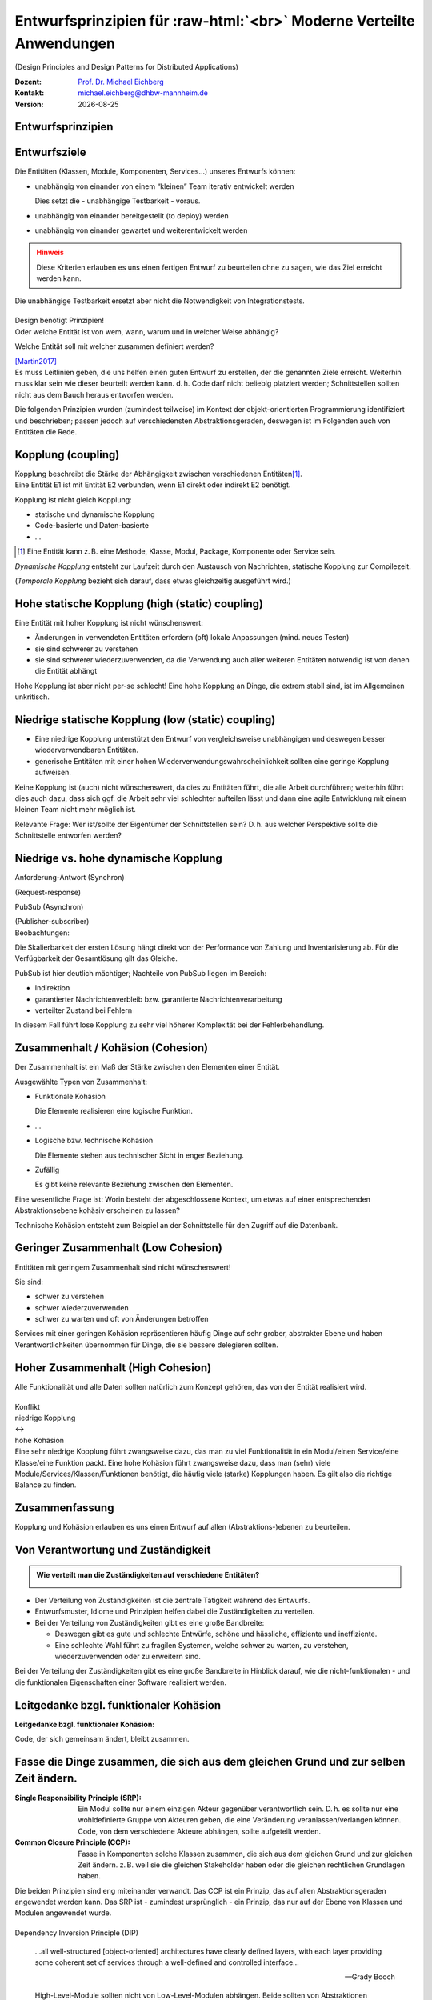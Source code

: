 .. meta:: 
    :author: Michael Eichberg
    :keywords: "Verteilte Anwendungen", "Design Principles", "Architekturstile"
    :description lang=de: Diskussion von Entwurfsprinzipien für moderne verteilte Anwendungen
    :id: lecture-ds-design-principles
    :first-slide: last-viewed

.. |date| date::
.. |at| unicode:: 0x40

.. role:: incremental
.. role:: eng
.. role:: ger
.. role:: ger-quote
.. role:: minor
.. role:: obsolete
.. role:: dhbw-red
.. role:: dhbw-gray
.. role:: dhbw-light-gray
.. role:: the-blue
.. role:: the-green
.. role:: the-orange
.. role:: shiny-green
.. role:: shiny-red
.. role:: black
.. role:: dark-red
.. role:: huge

.. role:: raw-html(raw)
   :format: html


Entwurfsprinzipien für :raw-html:`<br>` Moderne Verteilte Anwendungen
=================================================================================================

(:eng:`Design Principles and Design Patterns for Distributed Applications`)

.. container:: line-above padding-bottom-1em

  :Dozent: `Prof. Dr. Michael Eichberg <https://delors.github.io/cv/folien.rst.html>`__
  :Kontakt: michael.eichberg@dhbw-mannheim.de
  :Version: |date|

.. class:: new-section

Entwurfsprinzipien
--------------------


Entwurfsziele
-------------------------------------------------------------------------------------------------


Die Entitäten (:dhbw-light-gray:`Klassen`, :dhbw-gray:`Module`, :dhbw-gray:`Komponenten`, Services…) unseres Entwurfs können:

.. class:: list-with-explanations incremental

- unabhängig von einander von einem “kleinen” Team iterativ entwickelt werden

  Dies setzt die - unabhängige Testbarkeit - voraus.

- unabhängig von einander bereitgestellt (:eng:`to deploy`) werden
- unabhängig von einander gewartet und weiterentwickelt werden

.. admonition:: Hinweis
  :class: warning incremental

  Diese Kriterien erlauben es uns einen :ger-quote:`fertigen` Entwurf zu beurteilen ohne zu sagen, wie das Ziel erreicht werden kann.

.. container:: supplemental

  Die unabhängige Testbarkeit ersetzt aber nicht die Notwendigkeit von Integrationstests.


.. class:: center-child-elements

\ 
--

.. container:: dhbw-red xxl

  Design benötigt Prinzipien!

.. container:: dhbw-gray

  Oder welche Entität ist von wem, wann, warum und in welcher Weise abhängig? 
  
  Welche Entität soll mit welcher zusammen definiert werden?

  .. container:: dhbw-light-gray tiny

    [Martin2017]_

.. container:: supplemental

  Es muss Leitlinien geben, die uns helfen einen guten Entwurf zu erstellen, der die genannten Ziele erreicht. Weiterhin muss klar sein wie dieser beurteilt werden kann. d. h. Code darf nicht beliebig :ger-quote:`platziert` werden; Schnittstellen sollten nicht aus dem Bauch heraus entworfen werden.

  Die folgenden Prinzipien wurden (zumindest teilweise) im Kontext der objekt-orientierten Programmierung identifiziert und beschrieben; passen jedoch auf verschiedensten Abstraktionsgeraden, deswegen ist im Folgenden auch von Entitäten die Rede.


Kopplung (:eng:`coupling`)
-------------------------------------------------------------------------------------------------

.. container:: foundations
    
  Kopplung beschreibt die Stärke der Abhängigkeit zwischen verschiedenen Entitäten\ [#]_.


.. container:: incremental

    Eine Entität E1 ist mit Entität E2 verbunden, wenn E1 direkt oder indirekt E2 benötigt.

    :incremental:`Kopplung ist nicht gleich Kopplung:`

    .. class:: incremental

      - statische und dynamische Kopplung
      - Code-basierte und Daten-basierte
      - ...


.. [#] Eine Entität kann z. B. eine Methode, Klasse, Modul, Package, Komponente oder Service sein.


.. container:: supplemental

  *Dynamische Kopplung* entsteht zur Laufzeit durch den Austausch von Nachrichten, statische Kopplung zur Compilezeit.

  (*Temporale Kopplung* bezieht sich darauf, dass etwas gleichzeitig ausgeführt wird.)


Hohe statische Kopplung (:eng:`high (static) coupling`)
-------------------------------------------------------------------------------------------------


Eine Entität mit hoher Kopplung ist nicht wünschenswert:

- Änderungen in verwendeten Entitäten erfordern (oft) lokale Anpassungen (mind. neues Testen)
- sie sind schwerer zu verstehen
- sie sind schwerer wiederzuverwenden, da die Verwendung auch aller weiteren Entitäten notwendig ist von denen die Entität abhängt


.. container:: supplemental

  Hohe Kopplung ist aber nicht per-se schlecht! Eine hohe Kopplung an Dinge, die extrem stabil sind, ist im Allgemeinen unkritisch.


Niedrige statische Kopplung (:eng:`low (static) coupling`)
-------------------------------------------------------------------------------------------------

- Eine niedrige Kopplung unterstützt den Entwurf von vergleichsweise unabhängigen und deswegen besser wiederverwendbaren Entitäten.
- :ger-quote:`generische` Entitäten mit einer hohen Wiederverwendungswahrscheinlichkeit sollten eine geringe Kopplung aufweisen.

.. image:: images/coupling/applied-isp.svg
  :width: 100% 
  :alt: The Interface Segregation Principle applied to a class diagram
  :align: center
  

.. container:: supplemental

  Keine Kopplung ist (auch) nicht wünschenswert, da dies zu Entitäten führt, die alle Arbeit durchführen; weiterhin führt dies auch dazu, dass sich ggf. die Arbeit sehr viel schlechter aufteilen lässt und dann eine agile Entwicklung mit einem kleinen Team nicht mehr möglich ist. 

  Relevante Frage: Wer ist/sollte der Eigentümer der Schnittstellen sein? D. h. aus welcher Perspektive sollte die Schnittstelle entworfen werden?


.. class:: vertical-title far-smaller

Niedrige vs. hohe dynamische Kopplung
-------------------------------------------------------------------------------------------------

.. container:: width-100 larger

  .. container:: width-100 clearfix

    .. image:: images/coupling/message-based-coupling.svg
      :width: 62%
      :align: left

    Anforderung-Antwort (Synchron)
    
    (:eng:`Request-response`)

  .. container:: width-100 incremental

    .. image:: images/coupling/pub-sub-coupling.svg
      :width: 75%
      :align: right

    PubSub (Asynchron)
    
    (:eng:`Publisher-subscriber`)


.. container:: supplemental

  Beobachtungen:

  Die Skalierbarkeit der ersten Lösung hängt direkt von der Performance von Zahlung und Inventarisierung ab. Für die Verfügbarkeit der Gesamtlösung gilt das Gleiche. 
  
  PubSub ist hier deutlich mächtiger; Nachteile von PubSub liegen im Bereich:

  - Indirektion
  - garantierter Nachrichtenverbleib bzw. garantierte Nachrichtenverarbeitung
  - verteilter Zustand bei Fehlern

  In diesem Fall führt lose Kopplung zu sehr viel höherer Komplexität bei der Fehlerbehandlung.


Zusammenhalt / Kohäsion (:eng:`Cohesion`)
-------------------------------------------------------------------------------------------------

.. container:: foundations

  Der Zusammenhalt ist ein Maß der Stärke zwischen den Elementen einer Entität.

Ausgewählte Typen von Zusammenhalt:

.. class:: list-with-explanations incremental

- :the-green:`Funktionale Kohäsion`
  
  Die Elemente realisieren eine logische Funktion.
- …
- :the-orange:`Logische bzw. technische Kohäsion`
  
  Die Elemente stehen aus technischer Sicht in enger Beziehung.
- :shiny-red:`Zufällig`
  
  Es gibt keine relevante Beziehung zwischen den Elementen.


.. container:: supplemental

  Eine wesentliche Frage ist: :ger-quote:`Worin besteht der abgeschlossene Kontext, um etwas auf einer entsprechenden Abstraktionsebene kohäsiv erscheinen zu lassen?`

  Technische Kohäsion entsteht zum Beispiel an der Schnittstelle für den Zugriff auf die Datenbank.



Geringer Zusammenhalt (:eng:`Low Cohesion`) 
-----------------------------------------------------------------------

Entitäten mit geringem Zusammenhalt sind nicht wünschenswert! 

Sie sind:

- schwer zu verstehen
- schwer wiederzuverwenden 
- schwer zu warten und oft von Änderungen betroffen


.. container:: supplemental

  Services mit einer geringen Kohäsion repräsentieren häufig Dinge auf sehr grober, abstrakter Ebene und haben Verantwortlichkeiten übernommen für Dinge, die sie bessere delegieren sollten.



Hoher Zusammenhalt (:eng:`High Cohesion`)
----------------------------------------------------------------------

Alle Funktionalität und alle Daten sollten :ger-quote:`natürlich` zum Konzept gehören, das von der Entität realisiert wird.



.. class:: center-child-elements

\ 
---

.. container:: huge text-align-center margin-bottom-2em

  Konflikt

.. container:: three-columns box-shadow margin-bottom-2em

  .. container:: column no-separator center-child-elements 

     .. container:: text-align-right

        :shiny-green:`niedrige Kopplung`

  .. container:: column bold xxl text-align-center no-separator incremental

    ↔︎

  .. container:: column no-separator center-child-elements incremental

    .. container:: width-100
      
      :shiny-green:`hohe Kohäsion`

.. container:: supplemental

  Eine sehr niedrige Kopplung führt zwangsweise dazu, das man zu viel Funktionalität in ein Modul/einen Service/eine Klasse/eine Funktion packt. Eine hohe Kohäsion führt zwangsweise dazu, dass man (sehr) viele Module/Services/Klassen/Funktionen benötigt, die häufig viele (starke) Kopplungen haben. Es gilt also die richtige Balance zu finden.



.. class:: transition-fade center-child-elements thin

Zusammenfassung 
--------------------------------------------- 

.. container:: line-above padding-top-1em margin-top-1em huge

  Kopplung und Kohäsion erlauben es uns einen Entwurf auf allen (Abstraktions-)ebenen zu beurteilen.




Von Verantwortung und Zuständigkeit
-------------------------------------

.. admonition:: Wie verteilt man die Zuständigkeiten auf verschiedene Entitäten?
  :class: note
  
  \ 

- Der Verteilung von Zuständigkeiten ist die zentrale Tätigkeit während des Entwurfs. 
- Entwurfsmuster, Idiome und Prinzipien helfen dabei die Zuständigkeiten zu verteilen.
- Bei der Verteilung von Zuständigkeiten gibt es eine große Bandbreite:

  .. class:: incremental

  - Deswegen gibt es gute und schlechte Entwürfe, schöne und hässliche, effiziente und ineffiziente.
  - Eine schlechte Wahl führt zu fragilen Systemen, welche schwer zu warten, zu verstehen, wiederzuverwenden oder zu erweitern sind.

.. container:: supplemental

  Bei der Verteilung der Zuständigkeiten gibt es eine große Bandbreite in Hinblick darauf, wie die nicht-funktionalen - und die funktionalen Eigenschaften einer Software realisiert werden.



.. class:: center-child-elements no-title

Leitgedanke bzgl. funktionaler Kohäsion
--------------------------------------------

**Leitgedanke bzgl. funktionaler Kohäsion:**

:huge:`Code, der sich gemeinsam ändert, bleibt zusammen.`



Fasse die Dinge zusammen, die sich aus dem gleichen Grund und zur selben Zeit ändern.
-------------------------------------------------------------------------------------------------

.. image:: images/ccp-and-srp.svg
  :width: 100%
  :alt: Anwendung des Common Closure Principle und des Single Responsibility Principle


.. container:: supplemental

  :Single Responsibility Principle (SRP): Ein Modul sollte nur einem einzigen Akteur gegenüber verantwortlich sein. D. h. es sollte nur eine wohldefinierte Gruppe von Akteuren geben, die eine Veränderung veranlassen/verlangen können. Code, von dem verschiedene Akteure abhängen, sollte aufgeteilt werden.
  
  :Common Closure Principle (CCP): Fasse in Komponenten solche Klassen zusammen, die sich aus dem gleichen Grund und zur gleichen Zeit ändern. z. B. weil sie die gleichen Stakeholder haben oder die gleichen rechtlichen Grundlagen haben.

  Die beiden Prinzipien sind eng miteinander verwandt. Das CCP ist ein Prinzip, das auf allen Abstraktionsgeraden angewendet werden kann. Das SRP ist - zumindest ursprünglich - ein Prinzip, das nur auf der Ebene von Klassen und Modulen angewendet wurde.


.. class:: center-child-elements

\ 
--

.. container:: dhbw-red huge

  Dependency Inversion Principle (DIP)

.. container:: stack

  .. container:: layer
    
    .. epigraph::
      
      …all well-structured [object-oriented] architectures have clearly defined layers, with each layer providing some coherent set of services through a well-defined and controlled interface…

      -- Grady Booch

  .. container:: layer incremental

    .. epigraph::
      
      High-Level-Module sollten nicht von Low-Level-Modulen abhängen. Beide sollten von Abstraktionen abhängen.

      Abstraktionen sollten nicht von Details abhängen. Details sollten von Abstraktionen abhängen.

      -- Agile Software Development; Robert C. Martin; Prentice Hall, 2003

.. container:: supplemental

  **Mögliche Interpretation**

  Je höher das Modul in einer Schichtenarchitektur positioniert ist, desto allgemeiner ist die Funktion, die es implementiert.

  Je niedriger das Modul, desto detaillierter ist die Funktion, die es implementiert.

  **Ein Klassendesign, dass das DIP verletzt:**

  .. image:: images/dip-layers/traditionelle-schichtenabhaengigkeit.svg
    :width: 60%
    :align: center


  **Die Einhaltung des DIP sollte auf allen Ebenen der Architektur sichergestellt werden.**


Dependency Inversion Principle
-------------------------------------

.. image:: images/dip-layers/dip-konforme-schichtenabhaengigkeit.svg
  :height: 1000px
  :align: center


.. container:: supplemental

  .. rubric:: Begründung

  Gute Softwarekonzepte sind in Module gegliedert.

  High-Level-Module enthalten die wichtigen politischen Entscheidungen und Geschäftsmodelle einer Anwendung. Sie definieren die Identität der Anwendung.

  Low-Level-Module enthalten detaillierte Implementierungen einzelner Mechanismen, die zur Umsetzung der Richtlinie benötigt werden.


.. class:: center-child-elements no-title

Open-closed Principle (OCP)
-----------------------------------

.. container:: dhbw-red huge

  Open-closed Principle (OCP)


.. epigraph::

  Ein Softwareartefakt sollte offen für Erweiterungen, aber abgeschlossen gegenüber Veränderungen sein.

  -- Bertrand Meyer 1988, Robert C. Martin 1996


.. container:: supplemental

  D. h. es sollte möglich sein neue Erweiterungen zu realisieren ohne dass man die Software verändern, rekompilieren, neu bereitstellen (:eng:`to deploy`) oder vergleichbares muss. Klassisches Beispiel ist ein Texteditor wie VS Code, welcher durch *Extensions*/*Plug-Ins* erweitert werden kann; d. h. es die Software is erweiterbar ohne das man diese neu kompilieren muss.



.. class:: smaller

Open-closed Principle - Case Study
-------------------------------------

.. figure:: images/ocp-example/ocp-intended-subscriber_de.svg
  :width: 1750px
  :align: center

  Ist dieses Design offen für Erweiterungen?

.. container:: supplemental

  In diesem Fall haben wir eine Architektur, die auf “Services” aufbaut welche lose gekoppelt sind und über Nachrichten kommunizieren. 

.. container:: footer-left tiny

  `Beispiel nach David Llobrega, 2019 <https://dzone.com/articles/the-open-closed-principle-at-an-architectural-leve>`_


.. class:: smaller transition-scale

Open-closed Principle - Case Study
-------------------------------------

.. figure:: images/ocp-example/ocp-two-subscribers_de.svg
  :width: 1750px
  :align: center

  Ist dieses Design *wirklich* offen für Erweiterungen?


.. container:: supplemental

  Das Problem ist, dass wir hier die Nachrichten - welche im Prinzip die Schnittstelle modellieren - relativ exakt an den Anforderungen des Services zur Bestimmung der Verfügbarkeit von Autos ausgerichtet haben. 
  
  Wie sähe in diesem Fall z. B. eine Erweiterung um einen Dienst für Kundenprämienberechnung aus?
  
  Über die ``VereinbarungID`` bekommen wir Zugriff auf die Daten des Kunden aber dies fordert dann mehr als einen *Lookup* in einer Datenbank und ggf. auch das Einbinden mehrerer Dienste, was es zu vermeiden gilt, da die Kopplung unnötig ansteigen würde.



.. class:: smaller transition-scale

Open-closed Principle - Case Study
-------------------------------------

.. container:: stack

  .. container:: layer
  
    .. image:: images/ocp-example/ocp-multiple-subscribers_de.svg
      :width: 1600px
      :align: center

  .. container:: layer overlay center-child-elements incremental

    .. container:: width-75 question
    
      Wie stellen wir fest welche Informationen in eine Nachricht gehören, um offen für *relevante* Erweiterungen zu sein?


.. container:: supplemental

  Eine Antwort darauf liefern ggf. *Bounded-Context* aus dem *Domain-driven Design*
  
  Ein *Bounded Context* ist ein Gültigkeitsbereich eines Domänenmodells, einer `Ubiquitous Language <https://leanpub.com/ddd-referenz/read#ubiquitous-language>`_ und die Basis für die Organisation des Projekts.[...] 
  
    :dhbw-red:`Eine Modellierung nach den Daten führt nicht zu sinnvollen Bounded Contexts, sondern eher zu komplexen Modellen. Wichtig ist, die Daten als Folge der Funktionalitäten zu modellieren.`

  Domain-driven Design behandelt Beziehungen zwischen *Bounded Contexts* im sogenannten *Strategic Design*.
  
  https://www.heise.de/hintergrund/Domain-driven-Design-und-Bounded-Context-Eigentlich-ganz-einfach-oder-4634258.html?seite=all



.. class:: center-child-elements no-title

Liskov Substitution Principle (LSP) 
-------------------------------------

.. container:: dhbw-red huge

  Liskov Substitution Principle (LSP)

.. container:: stack

  .. container:: layer

    .. epigraph::

      Subtypes must be substitutable for their base types.

      -- Barbara Liskov, 1988

  .. container:: layer incremental

    **Moderne Interpretation** 

    Die Implementierungen von Schnittstellen müssen austauschbar sein.

.. container:: supplemental

  Im Original wird auf die Substituierbarkeit von Subtypen im Kontext der objekt-orientierten Programmierung eingegangen. Das Prinzip lässt sich aber auch auf andere Abstraktionsgeraden übertragen. Insbesondere auch auf die Ebene von Services deren Schnittstellen und Implementierungen.



.. class:: smaller

Interface Segregation Principle & Common Reuse Principle
------------------------------------------------------------

.. container:: stack

  .. container:: layer

    Ausgangszustand:

    .. image:: images/segregation/no-segregation.svg
      :width: 1700px

  .. container:: layer incremental

    Geplante Erweiterung:

    .. image:: images/segregation/no-segregation-2nd-service.svg
      :width: 1700px
      :class: clearfix

  .. container:: layer incremental

    Teilung der Schnittstelle:

    .. image:: images/segregation/effective-segregation.svg
      :width: 1700px

.. admonition:: Leitgedanke 
  :class: warning margin-top-1em incremental

  Hänge nicht von Dingen ab, die du nicht benötigst.


.. container:: supplemental

  Segregation (:ger:`Abtrennung`) bezeichnet hier die Aufspaltung eines bestehenden Interfaces bei dem die Teile abgespalten werden, die logisch zu einer anderen Funktionalität gehören. d. h. die von der Schnittstelle zur Verfügung gestellte Funktionalität ist nicht homogen und wird deswegen in verschiedene Teile aufgeteilt.



.. class:: center-child-elements no-title

Command-Query Separation (CQS)
-------------------------------

.. container:: dhbw-red huge

  Command-Query Separation (CQS)

.. container:: stack

  .. container:: layer

    .. epigraph::

      Methoden werden strikt aufgeteilt in:

      **Abfragen** (:eng:`Queries`), die keine Veränderung des Objektzustandes erlauben

      **Kommandos** (:eng:`Commands`), die den Zustand verändern, aber keine Werte zurückliefen

      -- Bertrand Meyer, 1988

  .. container:: layer incremental center-child-elements

    Auf der Ebene von nachrichten- bzw. ereignisgetriebenen Systemen wird CQS zum CQRS erweitert (Command-Query Responsibility Segregation).

.. container:: supplemental

  Ein Java Iterator mit seiner :ger-quote:`next` Methode verletzt ganz klar dieses Prinzip!



Traditionelle Interaktion mit Informationssystemen (CRUD) 
-------------------------------------------------------------------------------------------------

.. container:: two-columns

  .. container:: tiny

    .. figure:: images/cqs_and_cqrs/crud.svg
       :width: 1400px

       Darstellung nach `Martin Fowler <https://martinfowler.com/bliki/CQRS.html>`_.
    
  .. container:: scriptsize

    1. Modell liest von DB
    2. Service stellt Information für Präsentationsschicht bereit
    3. Nutzer hat Änderung vorgenommen
    4. Weiterleitung der Änderung
    5. Modell validiert
    6. Modell aktualisiert DB
 
.. container:: supplemental

  Darstellung einer Anwendung mit traditioneller Architektur.



.. class:: center-child-elements no-title

Command-Query Responsibility Segregation Principle
-----------------------------------------------------------------------------

.. container:: dhbw-red huge
  
  Command-Query Responsibility Segregation Principle

.. container:: two-columns 

  .. container:: tiny

    .. image:: images/cqs_and_cqrs/cqrs.svg
       :width: 1400px

    Darstellung nach `Martin Fowler <https://martinfowler.com/bliki/CQRS.html>`_.
    
  .. container:: scriptsize

    1. Abfrage-Modell liest von DB
    2. Abfrage-Service stellt Information für Präsentations- schicht bereit
    3. Nutzer hat Änderung vorgenommen
    4. Weiterleitung der Änderung
    5. Kommando-Modell validiert
    6. Kommando-Modell aktualisiert DB

.. container:: text-align-right serif italic smaller margin-0-5em padding-right-1em

  ⸺ Greg Young, 2010

.. container:: supplemental

  Command-Query-Responsibility-Segregation (CQRS) wendet das CQS-Prinzip an, indem es separate Abfrage- und Befehlsnachrichten zum Abrufen bzw. Ändern von Daten verwendet.



.. class:: smaller

Command-Query Responsibility Segregation Principle (CQRS)
-------------------------------------------------------------------------------------------------

.. rubric:: Einsatzszenarien 

.. class:: incremental

- Die Anzahl an Schreibe- und Leseoperationen ist extrem unterschiedlich.
- Die Datenmodelle bzgl. Abfragen und :ger-quote:`Kommandos` unterscheiden sich deutlich und es kommen ggf. mehrere Datenbanken zum Einsatz.
- Die Validierung der Daten ist komplex.

.. container:: incremental

  .. rubric:: Vorteile/Möglichkeiten

  .. class:: incremental list-with-explanations

  -  Die Modelle können von unterschiedlichen Teams entwickelt werden (im Rahmen einzelner Services).
  - Unterschiedliche Skalierung bzgl. Abfragen und Kommandos ist möglich.
  - Passt sehr gut zu ereignisgetriebenen Programmiermodellen/Architekturen.
    
    Erlaubt sehr einfache Unterstützung von *Event Sourcing*.



.. class:: new-section

Moderne Architekturprinzipien für :raw-html:`<br>` verteilte Anwendungen
--------------------------------------------------------------------------



.. class:: center-child-elements no-title

Gute Anwendungsarchitekturen
-----------------------------

.. container:: foundations

  Die (technischen) Ziele einer guten Anwendungsarchitektur :incremental:`sollten der Minimierung des Aufwands dienen, der notwendig ist, um das System zu entwickeln und zu warten bzw. weiterzuentwickeln.`



.. class:: smaller

Ein einfacher RESTful Web Service mit Spring
-------------------------------------------------------------------------------------------------

.. code:: java
    :number-lines:
    :class: tiny

    package com.example.restservice;

    import java.util.concurrent.atomic.AtomicLong;
    import org.springframework.web.bind.annotation.*;

    @RestController
    public class GreetingController {

      private static final String template = "Hello, %s!";
      private final AtomicLong counter = new AtomicLong();

      @GetMapping("/greeting")
      public Greeting greeting(
          @RequestParam(value = "name", defaultValue = "World") String name
      ) {
        return new Greeting(counter.incrementAndGet(), String.format(template, name));
      }
    }

.. container:: footer-left tiny 

  Beispiel von http://spring.io.



.. class:: center-child-elements

\ 
---

.. container:: foundations faded-to-white

  Die (technischen) Ziele einer guten Anwendungsarchitektur dienen der Minimierung des Aufwands, der notwendig ist, um das System zu entwickeln und zu warten bzw. weiterzuentwickeln.

.. container:: foundations incremental

  Eine gute Anwendungsarchitektur erlaubt es Entscheidungen, die sich *nicht* aus den Geschäftsanforderungen ergeben, zu verzögern bzw. :ger-quote:`leicht` anpassbar zu machen.

.. container:: supplemental

  Entscheidungen, die nicht am Anfang final getroffen werden sollten, da sie ggf. die Architektur dominieren:
  
  - Frameworks
  - Datenbanken
  - Webserver
  - Kommunikationsprotokolle
  - ...

  Im RESTful-Beispiel hatten wir einen technischen Service for Augen - er implementiert keine wesentliche Geschäftslogik!


Traditionelle n-Schichten Architektur (Wiederholung)
-------------------------------------------------------------------------------------------------


.. image:: images/n-layer-architecture.svg
  :height: 950px
  :align: center

.. container:: supplemental

  Codeabhängigkeiten ergeben sich zum Beispiel beim Verwenden eines Object-relational Mappers (ORM). 

  Solch eine Architektur war Ende der 90er/Anfang der 2000er Standard und ist für einfache Programme auch heute noch akzeptabel, da diese häufig sehr schnell zu entwickeln sind und viel Erfahrung mit dieser Architektur vorhanden ist. Besser ist es jedoch gleich eine der folgenden Architekturen anzuwenden, um ggf. vorbereitet zu sein, wenn das System wächst.



Hexagonal Architecture (Ports & Adapters) [#]_
-------------------------------------------------------------------------------------------------


.. container:: stack 

  .. container:: layer
  
    .. image:: images/hexagonal-architecture/overview.svg
      :height: 800px
      :align: center

  .. container:: layer overlay incremental

    .. image:: images/hexagonal-architecture/control-flow-overlay.svg
      :height: 800px
      :align: center

  .. container:: layer overlay incremental

    .. image:: images/hexagonal-architecture/code-dependency-overlay.svg
      :height: 800px
      :align: center


.. container:: text-align-right serif italic smaller margin-0-5em

  ⸺ Alistair Cockburn, 2005


.. class:: tiny 

.. [#] https://alistair.cockburn.us/hexagonal-architecture/ und https://www.thoughtworks.com/insights/blog/architecture/demystify-software-architecture-patterns


.. container:: supplemental

  Ziel der hexagonalen Architektur ist es die Anwendungslogik unabhängig von der UI und den Datenbanken etc. zu machen. Die Anwendungslogik/die Anwendungskomponenten sollen lose gekoppelt sein und einfach mit Ihrer Umgebung verbunden werden können durch die Nutzung von *Ports & Adapters*.

  Für die Implementierung von *Primary Ports* werden oft *Inversion of Control Frameworks* verwendet.
  Die Implementierung von *Secondary Ports* erfordert üblicherweise den Einsatz von *Dependency Inversion*.

  Im Allgemeinen ist es oft notwendig in den Adaptern Entity Klassen hin und zurück :ger-quote:`zu Mappen`, um sicherzustellen, dass keine technischen Abhängigkeiten in den Kern einsickern.

  Die hexagonale Architektur wird von einigen als Ausgangsarchitektur für *Microservices* gesehen, da häufig einzelne Services nach diesem Architekturmuster implementiert werden.

  .. epigraph:: 

    Meine Heransgehensweise für die Planung einer komplexen Geschäftsanwendung ist in der Regel eine Kombination aus Domain Driven Design, Microservices und hexagonaler Architektur: Einsatz von Strategic Design zur Planung von Core Domain, Sub Domains und Bounded Contexts. Aufteilung eines Bounded Contexts in einen oder mehrere Microservices. Ein Microservice kann ein oder mehrere Aggregates enthalten, aber auch den kompletten Bounded Context, sofern dieser nicht zu groß ist (und statt des gewünschten Microservices wieder ein Monolith entsteht).

    -- https://www.happycoders.eu/de/software-craftsmanship/hexagonale-architektur/



*Onion Architecture* [#]_
-------------------------------------------------------------------------------------------------


.. container:: stack 

  .. container:: layer
  
    .. image:: images/onion-architecture/overview.svg
      :height: 800px
      :align: center

  .. container:: layer overlay incremental

    .. image:: images/onion-architecture/code-dependencies-overlay.svg
      :height: 800px
      :align: center


.. container:: text-align-right serif italic smaller margin-0-5em

  ⸺ Jeffrey Palermo, 2008

.. container:: supplemental

  Schlüssellehren der *Onion Architecture* (Zwiebelarchitektur):

  - Die Anwendung ist rund um ein unabhängiges Objektmodel gebaut.
  - Innere Schichten definieren Schnittstellen. 
  - Äußere Schichten implementieren Schnittstellen.
  - Die Richtung der Kopplung ist immer in Richtung zum Zentrum!
  - Der Anwendungskern (*Application Core*) kann immer ohne die Infrastruktur kompiliert und davon unabhängig ausgeführt werden.

.. [#] https://jeffreypalermo.com/2008/07/the-onion-architecture-part-1/



*Clean Architecture* [Martin2017]_
----------------------------------------------------------------

.. container:: stack 

  .. container:: layer
  
    .. image:: images/clean-architecture/entities-ring.svg
      :height: 800px

  .. container:: layer overlay incremental

    .. image:: images/clean-architecture/use-cases-ring.svg
      :height: 800px

  .. container:: layer overlay incremental

      .. image:: images/clean-architecture/controllers-ring.svg
        :height: 800px

  .. container:: layer overlay incremental

      .. image:: images/clean-architecture/web-ring.svg
        :height: 800px

  .. container:: layer overlay incremental

      .. image:: images/clean-architecture/code-abhaengigkeiten.svg
        :height: 800px

  .. container:: layer overlay incremental 

      .. image:: images/clean-architecture/legende.svg
        :height: 800px

.. container:: supplemental

  .. rubric:: Entities

  Entities (:ger:`Entitäten`) kapseln unternehmensweite kritische Geschäftsregeln.

  - Objekte mit Methoden
  - Datastrukturen
  - Funktionen
  - ... 

  Entitäten sind :ger-quote:`Dinge`, die sich nicht aufgrund externer (technischer) Änderungen ändern sollten. Zum Beispiel aufgrund von geänderten Sicherheitsanforderungen oder der verwendeten Datenbank. 

  .. rubric:: Use Cases

  Anwendungsspezifische Geschäftsregeln orchestrieren den Fluss der Daten von und zu den Entitäten; Änderungen an den Anwendungsfällen (*Use Cases*) sollten auf die Entitäten keinen Einfluss haben.

  .. rubric:: Controllers, Gateways, Presenters

  Die Aufgabe des Rings der Schnittstellen und Adapter ist die Konvertierung der Daten der Anwendungsfällen/Use Cases bzw. Entitäten und dem Format, dass für die externen Funktionalitäten sinnvoll ist.

  In diesem Ring erfolgt zum Beispiel die Implementierung des MVC Patterns für eine GUI, oder das ORM Mapping.

  .. rubric:: DBs, Web, Devices 

  In diesem Ring befinden sich die externen Details, in der Regel gibt es hier keinen oder nur minimalen *Glue Code*.

  .. rubric:: Code Abhängigkeiten

  Wie bei den anderen Architekturen auch, gehen auch hier die Abhängigkeiten immer von außen nach innen. D. h. die Entitäten sind von nichts abhängig, die Anwendungsfälle von den Entitäten, die Schnittstellen von den Anwendungsfällen und die externen Details von den Schnittstellen.



*Clean Architecture* - Prototypische Implementierung
-------------------------------------------------------------------------------------------------

.. container:: stack 

  .. container:: layer

    .. image:: images/clean-architecture/uml-overview.svg
      :height: 800px
      :align: center

  .. container:: layer overlay incremental
      
    .. image:: images/clean-architecture/uml-kontrollfluss.svg
      :height: 800px
      :align: center

.. container:: supplemental

    Mit einer solchen Implementierung sind auch echte initiale Kosten verbunden - mehrere Interfaces müssen implementiert und gewartet werden. Partielle Lösungen sind denkbar, müssen aber wohl überlegt sein, um ungewünschte Abhängigkeiten zu vermeiden, die häufig zu einer schlechten Wartbarkeit und langfristigen bzw. verzögerten Kosten führen.


Gemeinsamkeiten aktueller Architekturen
----------------------------------------

.. class:: incremental

  - Unabhängig von Frameworks
  - Testbar
  - Unabhängig von der Benutzerschnittstelle
  - Unabhängig von Datenbanken
  - Unabhängig von jeglichen externen Agenten/Systemen


.. class:: transition-scale

Literatur
-------------------------------------------------------------------------------------------------

.. [Martin2017] Clean Architecture: A Craftsman's Guide to Software Structure and Design; Robert C. Martin, Addison-Wesley, 2017
